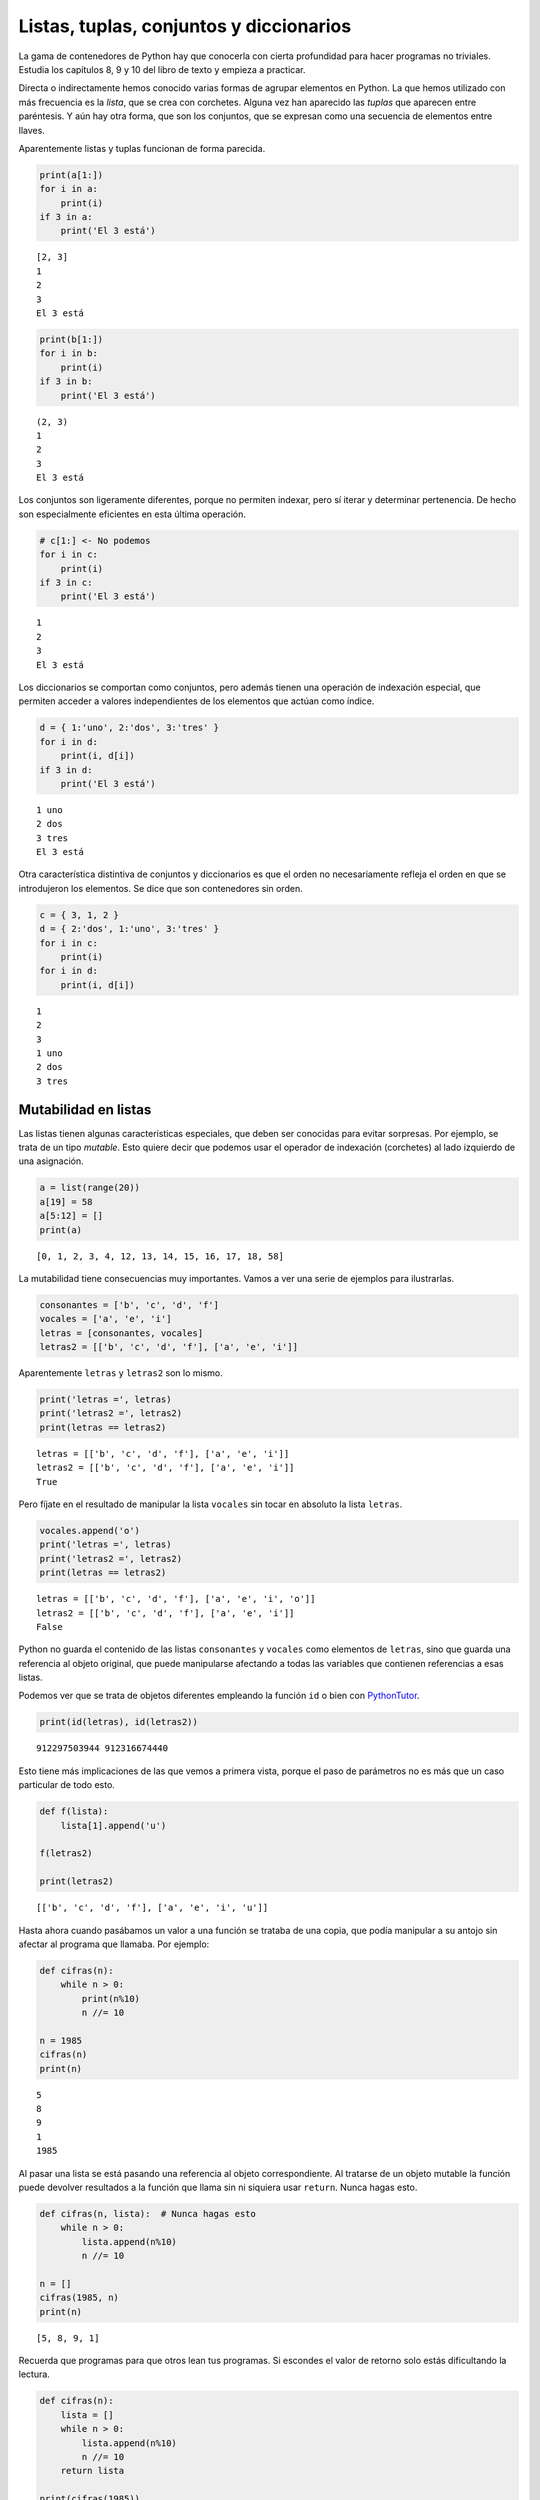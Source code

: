 
Listas, tuplas, conjuntos y diccionarios
========================================

La gama de contenedores de Python hay que conocerla con cierta
profundidad para hacer programas no triviales. Estudia los capítulos 8,
9 y 10 del libro de texto y empieza a practicar.

Directa o indirectamente hemos conocido varias formas de agrupar
elementos en Python. La que hemos utilizado con más frecuencia es la
*lista*, que se crea con corchetes. Alguna vez han aparecido las
*tuplas* que aparecen entre paréntesis. Y aún hay otra forma, que son
los conjuntos, que se expresan como una secuencia de elementos entre
llaves.

.. activecode::

    a = [ 1, 2, 3 ]
    b = ( 1, 2, 3 )
    c = { 1, 2, 3 }
    d = {}
    print(type(a), type(b), type(c), type(d))




Aparentemente listas y tuplas funcionan de forma parecida.

.. code:: python

    print(a[1:])
    for i in a:
        print(i)
    if 3 in a:
        print('El 3 está')


.. parsed-literal::

    [2, 3]
    1
    2
    3
    El 3 está


.. code:: python

    print(b[1:])
    for i in b:
        print(i)
    if 3 in b:
        print('El 3 está')


.. parsed-literal::

    (2, 3)
    1
    2
    3
    El 3 está


Los conjuntos son ligeramente diferentes, porque no permiten indexar,
pero sí iterar y determinar pertenencia. De hecho son especialmente
eficientes en esta última operación.

.. code:: python

    # c[1:] <- No podemos
    for i in c:
        print(i)
    if 3 in c:
        print('El 3 está')


.. parsed-literal::

    1
    2
    3
    El 3 está


Los diccionarios se comportan como conjuntos, pero además tienen una
operación de indexación especial, que permiten acceder a valores
independientes de los elementos que actúan como índice.

.. code:: python

    d = { 1:'uno', 2:'dos', 3:'tres' }
    for i in d:
        print(i, d[i])
    if 3 in d:
        print('El 3 está')


.. parsed-literal::

    1 uno
    2 dos
    3 tres
    El 3 está


Otra característica distintiva de conjuntos y diccionarios es que el
orden no necesariamente refleja el orden en que se introdujeron los
elementos. Se dice que son contenedores sin orden.

.. code:: python

    c = { 3, 1, 2 }
    d = { 2:'dos', 1:'uno', 3:'tres' }
    for i in c:
        print(i)
    for i in d:
        print(i, d[i])


.. parsed-literal::

    1
    2
    3
    1 uno
    2 dos
    3 tres


Mutabilidad en listas
---------------------

Las listas tienen algunas características especiales, que deben ser
conocidas para evitar sorpresas. Por ejemplo, se trata de un tipo
*mutable*. Esto quiere decir que podemos usar el operador de indexación
(corchetes) al lado izquierdo de una asignación.

.. code:: python

    a = list(range(20))
    a[19] = 58
    a[5:12] = []
    print(a)


.. parsed-literal::

    [0, 1, 2, 3, 4, 12, 13, 14, 15, 16, 17, 18, 58]


La mutabilidad tiene consecuencias muy importantes. Vamos a ver una
serie de ejemplos para ilustrarlas.

.. code:: python

    consonantes = ['b', 'c', 'd', 'f']
    vocales = ['a', 'e', 'i']
    letras = [consonantes, vocales]
    letras2 = [['b', 'c', 'd', 'f'], ['a', 'e', 'i']]

Aparentemente ``letras`` y ``letras2`` son lo mismo.

.. code:: python

    print('letras =', letras)
    print('letras2 =', letras2)
    print(letras == letras2)


.. parsed-literal::

    letras = [['b', 'c', 'd', 'f'], ['a', 'e', 'i']]
    letras2 = [['b', 'c', 'd', 'f'], ['a', 'e', 'i']]
    True


Pero fíjate en el resultado de manipular la lista ``vocales`` sin tocar
en absoluto la lista ``letras``.

.. code:: python

    vocales.append('o')
    print('letras =', letras)
    print('letras2 =', letras2)
    print(letras == letras2)


.. parsed-literal::

    letras = [['b', 'c', 'd', 'f'], ['a', 'e', 'i', 'o']]
    letras2 = [['b', 'c', 'd', 'f'], ['a', 'e', 'i']]
    False


Python no guarda el contenido de las listas ``consonantes`` y
``vocales`` como elementos de ``letras``, sino que guarda una referencia
al objeto original, que puede manipularse afectando a todas las
variables que contienen referencias a esas listas.

Podemos ver que se trata de objetos diferentes empleando la función
``id`` o bien con
`PythonTutor <http://www.pythontutor.com/visualize.html#code=consonantes+%3D+%5B'b',+'c',+'d',+'f'%5D%0Avocales+%3D+%5B'a',+'e',+'i'%5D%0Aletras+%3D+%5Bconsonantes,+vocales%5D%0Aletras2+%3D+%5B%5B'b',+'c',+'d',+'f'%5D,+%5B'a',+'e',+'i'%5D%5D%0A&mode=display&origin=opt-frontend.js&cumulative=false&heapPrimitives=false&textReferences=false&py=2&rawInputLstJSON=%5B%5D&curInstr=4>`__.

.. code:: python

    print(id(letras), id(letras2))


.. parsed-literal::

    912297503944 912316674440


Esto tiene más implicaciones de las que vemos a primera vista, porque el
paso de parámetros no es más que un caso particular de todo esto.

.. code:: python

    def f(lista):
        lista[1].append('u')
        
    f(letras2)
    
    print(letras2)


.. parsed-literal::

    [['b', 'c', 'd', 'f'], ['a', 'e', 'i', 'u']]


Hasta ahora cuando pasábamos un valor a una función se trataba de una
copia, que podía manipular a su antojo sin afectar al programa que
llamaba. Por ejemplo:

.. code:: python

    def cifras(n):
        while n > 0:
            print(n%10)
            n //= 10
    
    n = 1985
    cifras(n)
    print(n)


.. parsed-literal::

    5
    8
    9
    1
    1985


Al pasar una lista se está pasando una referencia al objeto
correspondiente. Al tratarse de un objeto mutable la función puede
devolver resultados a la función que llama sin ni siquiera usar
``return``. Nunca hagas esto.

.. code:: python

    def cifras(n, lista):  # Nunca hagas esto
        while n > 0:
            lista.append(n%10)
            n //= 10
    
    n = []
    cifras(1985, n)
    print(n)


.. parsed-literal::

    [5, 8, 9, 1]


Recuerda que programas para que otros lean tus programas. Si escondes el
valor de retorno solo estás dificultando la lectura.

.. code:: python

    def cifras(n):
        lista = []
        while n > 0:
            lista.append(n%10)
            n //= 10
        return lista
    
    print(cifras(1985))


.. parsed-literal::

    [5, 8, 9, 1]


Slicing en listas
-----------------

Se llama *slicing* (partir en rodajas) a las operaciones que seleccionan
una parte de la lista, generando una nueva lista en principio más
pequeña. Familiarízate con las operaciones de *slicing*, son las más
frecuentes y no solo en listas.

Veamos algunos ejemplos.

.. code:: python

    L1 = list(range(10))
    L2 = list(range(10))
    print(L1)
    print(L2)


.. parsed-literal::

    [0, 1, 2, 3, 4, 5, 6, 7, 8, 9]
    [0, 1, 2, 3, 4, 5, 6, 7, 8, 9]


Cuando se selecciona una parte de la lista el resultado es una lista. En
cambio si se usa un índice concreto (operación de indexación) el
resultado es un elemento concreto. Eso es muy importante para manipular
la lista. Veamos dos ejemplos en los que sustituimos el segundo
elemento.

En el primer caso usamos indexación, metemos como segundo elemento el
resultado de la operación de slicing ``L1[5:]``. Es decir, a partir del
elemento 5.

En el segundo caso sustituimos la lista ``L2[1:1]`` por la lista
``L2[5:]``. Aunque ``L2[1:1]`` solo tenga un elemento sigue siendo una
lista, no un elemento. Por eso al sustituir una lista por otra estamos
insertando.

.. code:: python

    L1[1] = L1[5:]
    L2[1:1] = L2[5:]
    print(L1)
    print(L2)


.. parsed-literal::

    [0, [5, 6, 7, 8, 9], 2, 3, 4, 5, 6, 7, 8, 9]
    [0, 5, 6, 7, 8, 9, 1, 2, 3, 4, 5, 6, 7, 8, 9]


Un ejercicio interesante es practicar *slicing* para seleccionar las
distintas partes de un Sudoku.

.. code:: python

    sudoku = [
    [4,9,1,3,6,2,8,7,5],
    [5,2,6,8,7,1,4,9,3],
    [7,8,3,9,5,4,6,1,2],
    [2,3,9,4,1,7,5,8,6],
    [1,5,7,6,3,8,9,2,4],
    [6,4,8,2,9,5,7,3,1],
    [8,7,2,1,4,6,3,5,9],
    [9,1,4,5,8,3,2,6,7],
    [3,6,5,7,2,9,1,4,8]]

Practica con filas, y con elementos de una fila. Pero hasta que domines
las *list comprehensions* que se cuentan más adelante no serás capaz de
seleccionar los cuadrantes.

Métodos de una lista
--------------------

Familiarízate con los métodos de las listas. Se utilizan muchísimo.

.. code:: python

    L = list(range(10))

Añadir un elemento al final.

.. code:: python

    L.append(4)
    print(L)


.. parsed-literal::

    [0, 1, 2, 3, 4, 5, 6, 7, 8, 9, 4]


Contar todas las apariciones del elemento ``4``.

.. code:: python

    print(L.count(4))


.. parsed-literal::

    2


Insertar el elemento ``80`` en la posición ``3``.

.. code:: python

    L.insert(3, 80)
    print(L)


.. parsed-literal::

    [0, 1, 2, 80, 3, 4, 5, 6, 7, 8, 9, 4]


Añadir al final los elementos de otra lista.

.. code:: python

    L.extend([2,3,4])
    print(L)


.. parsed-literal::

    [0, 1, 2, 80, 3, 4, 5, 6, 7, 8, 9, 4, 2, 3, 4]


Eliminar la primera ocurrencia del elemento ``4``.

.. code:: python

    L.remove(4)
    print(L)


.. parsed-literal::

    [0, 1, 2, 80, 3, 5, 6, 7, 8, 9, 4, 2, 3, 4]


Imprimir la posición del primer elemento de valor ``4``.

.. code:: python

    print(L.index(4))


.. parsed-literal::

    10


Eliminar el último de la lista devolviendo su valor. También se puede
indicar una posición para eliminar uno cualquiera de la lista.

.. code:: python

    print(L.pop())


.. parsed-literal::

    4


Ordenar los elementos de la lista en orden creciente.

.. code:: python

    L.sort()
    print(L)


.. parsed-literal::

    [0, 1, 2, 2, 3, 3, 4, 5, 6, 7, 8, 9, 80]


Invertir el orden de todos los elementos de la lista.

.. code:: python

    L.reverse()
    print(L)


.. parsed-literal::

    [80, 9, 8, 7, 6, 5, 4, 3, 3, 2, 2, 1, 0]


Clonado de listas
-----------------

Al modificar el contenido de la lista se puede afectar al recorrido de
la lista. Por ejemplo, considera la siguiente función:

.. code:: python

    def borraDuplicados(L1, L2): # ¡OJO! ¡Esta función es incorrecta!
        '''Asume que L1 y L2 son listas.
        Elimina todos los elementos de L1 que estén presentes en L2.'''
        for e in L1:
            if e in L2:
                L1.remove(e)

Veamos un posible uso de la función.

.. code:: python

    L1 = [1,2,3,4]
    L2 = [1,2,5,6]
    borraDuplicados(L1, L2)
    print('L1 =', L1)


.. parsed-literal::

    L1 = [2, 3, 4]


¡Sorpresa! El número 2 está presente en ``L2`` pero no es eliminado de
``L1``. ¿Qué ha pasado?

El motivo es que el recorrido de la lista se realiza internamente con un
contador que va desde el 0 (primer elemento) hasta ``len(L1)`` (sin
incluirlo). En la primera iteración comprueba el elemento 0 y descubre
que es un duplicado. Por tanto lo elimina, pero al eliminarlo el primer
elemento deja de existir y su lugar es ocupado por el segundo elemento.
El bucle ``for`` no tiene forma de saber que se ha cambiado el orden de
los elementos y sigue por donde iba, por el segundo elemento. Pero el
que ahora ocupa el segundo lugar es el que antes era el tercero. Se ha
saltado el ``2``.

**La lección a recordar es que la mutación de una lista invalida los
iteradores. Todos los ``for`` que recorran la lista y que se estén
ejecutando en el momento de la mutación dejan de tener sentido.**

Por tanto el recorrido debe separarse de la mutación, debe hacerse sobre
objetos distintos. La forma más sencilla es clonando la lista. Es decir,
creando otra lista con los mismos elementos. Y eso ya sabemos hacerlo:

.. code:: python

    def borraDuplicados(L1, L2):
        '''Asume que L1 y L2 son listas.
        Elimina todos los elementos de L1 que estén presentes en L2.'''
        for e in L1[:]:
            if e in L2:
                L1.remove(e)

La expresión ``L1[:]`` es una nueva lista que contiene todos los
elementos de ``L1``. Ahora el recorrido se hace sobre esa nueva lista,
mientras que la operación de mutación ``remove`` se realiza sobre la
lista ``L1`` original.

.. code:: python

    L1 = [1,2,3,4]
    L2 = [1,2,5,6]
    borraDuplicados(L1, L2)
    print('L1 =', L1)


.. parsed-literal::

    L1 = [3, 4]


El mismo resultado se obtiene con la llamada a la función ``list(L1)``.
Crea una nueva lista con los elementos de la que se pasa como argumento.

.. code:: python

    def borraDuplicados(L1, L2):
        '''Asume que L1 y L2 son listas.
        Elimina todos los elementos de L1 que estén presentes en L2.'''
        for e in list(L1):
            if e in L2:
                L1.remove(e)

Ambas opciones son perfectamente razonables en un programa Python. Cuál
usar es un tema de gusto personal.

.. code:: python

    L1 = [1,2,3,4]
    L2 = [1,2,5,6]
    borraDuplicados(L1, L2)
    print('L1 =', L1)


.. parsed-literal::

    L1 = [3, 4]


¿Y si los elementos de la lista son a su vez mutables? Volvemos a tener
el mismo problema. Al copiar los elementos cada uno de ellos debe
crearse una nueva copia de su contenido. Veamos un ejemplo.

.. code:: python

    frutas = [ 'pera', 'manzana', 'naranja' ]
    verduras = [ 'tomate', 'apio', 'puerro' ]
    productos = [ frutas, verduras ]
    
    productos2 = productos[:]
    frutas.append('melon')
    print(productos2)


.. parsed-literal::

    [['pera', 'manzana', 'naranja', 'melon'], ['tomate', 'apio', 'puerro']]


La forma más sencilla de realizar copias de objetos complejos es
mediante la biblioteca ``copy``.

.. code:: python

    from copy import deepcopy
    
    productos2 = deepcopy(productos)
    verduras.append('calabaza')
    print(productos2)


.. parsed-literal::

    [['pera', 'manzana', 'naranja', 'melon'], ['tomate', 'apio', 'puerro']]


Ahora las dos estructuras de datos son completamente independientes y al
alterar una o parte de ella no notamos cambio alguno en la otra.

Comprensiones de listas
-----------------------

Una construcción muy importante en Python es la denominada *list
comprehension* o comprensión de lista. Se trata de una notación compacta
para generar listas (u otros contenedores) cuyos elementos se puedan
escribir en forma de expresiones con los elementos de otra lista.

Por ejemplo, una lista con los primeros 10 cuadrados de números
naturales.

.. code:: python

    [ x**2 for x in range(1,11) ]




.. parsed-literal::

    [1, 4, 9, 16, 25, 36, 49, 64, 81, 100]



También se puede añadir una condición que actúa como filtro. Es decir,
de los elementos generados solo los que cumplen la condición se incluyen
en la lista. Por ejemplo, tenemos la función ``os.listdir`` que nos dice
el contenido de una carpeta. Veamos que pasa si la llamo en el
directorio de los cuadernos de la asignatura.

.. code:: python

    import os
    os.listdir('.')




.. parsed-literal::

    ['.ipynb_checkpoints',
     'BisectionSearch.ipynb',
     'Datos AEMET.ipynb',
     'Examen ordinario.ipynb',
     'ExamenExtraordinario.ipynb',
     'Gráficas.ipynb',
     'lab-01.ipynb',
     'lab-02.ipynb',
     'lab-03.ipynb',
     'Navegación web.ipynb',
     'Paseo.ipynb',
     'Problema de las 8 damas.ipynb',
     'Procesamiento de XML.ipynb',
     'Prueba de Progreso 1ºA.ipynb',
     'Prueba de Progreso 1ºB.ipynb',
     'Prueba de Progreso 1ºC.ipynb',
     'python-00.ipynb',
     'python-01.ipynb',
     'python-02.ipynb',
     'python-04-ejercicios.ipynb',
     'python-04.ipynb',
     'python-05-06-07.ipynb',
     'python-09.ipynb',
     'python-10.ipynb',
     'python-14.ipynb',
     'python-files.ipynb',
     'Resumen.ipynb',
     'Sudoku 2.ipynb',
     'Sudoku 3.ipynb',
     'Sudoku.ipynb',
     'Untitled.ipynb',
     'Untitled1.ipynb',
     'Untitled2.ipynb']



Hay archivos que acaban en ``.ipynb`` que son cuadernos y otros que no.
Hay archivos que corresponden al laboratorio, otros que son ejemplos no
relacionados con un tema concreto y otros que son relativos a un tema
concreto. Por ejemplo, los que empiezan por ``python-`` y acaban en
``.ipynb`` son cuadernos relativos a un tema. Vamos a generar una lista
por comprensión.

.. code:: python

    [ f for f in os.listdir('.') if f.endswith('.ipynb') and f.startswith('python-') ]




.. parsed-literal::

    ['python-00.ipynb',
     'python-01.ipynb',
     'python-02.ipynb',
     'python-04-ejercicios.ipynb',
     'python-04.ipynb',
     'python-05-06-07.ipynb',
     'python-09.ipynb',
     'python-10.ipynb',
     'python-14.ipynb',
     'python-files.ipynb']



Volvamos al ejercicio del Sudoku. Vamos a seleccionar partes de él ahora
que sabemos todo acerca de las *list comprehensions*.

.. code:: python

    sudoku = [
    [4,9,1,3,6,2,8,7,5],
    [5,2,6,8,7,1,4,9,3],
    [7,8,3,9,5,4,6,1,2],
    [2,3,9,4,1,7,5,8,6],
    [1,5,7,6,3,8,9,2,4],
    [6,4,8,2,9,5,7,3,1],
    [8,7,2,1,4,6,3,5,9],
    [9,1,4,5,8,3,2,6,7],
    [3,6,5,7,2,9,1,4,8]]

Seleccionemos el cuadrante superior izquierdo.

.. code:: python

    [s[:3] for s in sudoku[:3]]




.. parsed-literal::

    [[4, 9, 1], [5, 2, 6], [7, 8, 3]]



Ahora el inferior derecho.

.. code:: python

    [s[6:] for s in sudoku[6:]]




.. parsed-literal::

    [[3, 5, 9], [2, 6, 7], [1, 4, 8]]



Ahora el del medio.

.. code:: python

    [s[3:6] for s in sudoku[3:6]]




.. parsed-literal::

    [[4, 1, 7], [6, 3, 8], [2, 9, 5]]



Ahora la tercera columna.

.. code:: python

    [ s[2] for s in sudoku ]




.. parsed-literal::

    [1, 6, 3, 9, 7, 8, 2, 4, 5]



Practica tú. Haz por ejemplo que los cuadrantes aparezcan como una lista
simple en lugar de una lista de listas.

Piénsalo un poco por tí mismo y si no llegas a la solución sigue
leyendo. A partir de aquí se pede considerar un uso avanzado de las
*list comprehensions*. No te preocupes si no las entiendes.

Por ejemplo, el cuadrante superior izquierdo:

.. code:: python

    [ i for s in sudoku[:3] for i in s[:3] ]




.. parsed-literal::

    [4, 9, 1, 5, 2, 6, 7, 8, 3]



El cuadrante inferior derecho:

.. code:: python

    [ i for s in sudoku[6:] for i in s[6:] ]




.. parsed-literal::

    [3, 5, 9, 2, 6, 7, 1, 4, 8]



El del medio:

.. code:: python

    [ i for s in sudoku[3:6] for i in s[3:6] ]




.. parsed-literal::

    [4, 1, 7, 6, 3, 8, 2, 9, 5]



Piensa ahora una función para devolver el cuadrante (x, y) siendo x e y
números entre 0 y 2.

.. code:: python

    def cuadrante(sudoku, x, y):
        return [ i for s in sudoku[3*y:][:3] for i in s[3*x:][:3] ]

Veamos para probarlo los cuadrantes centrales.

.. code:: python

    print(cuadrante(sudoku, 0, 1))
    print(cuadrante(sudoku, 1, 1))
    print(cuadrante(sudoku, 2, 1))


.. parsed-literal::

    [2, 3, 9, 1, 5, 7, 6, 4, 8]
    [4, 1, 7, 6, 3, 8, 2, 9, 5]
    [5, 8, 6, 9, 2, 4, 7, 3, 1]


